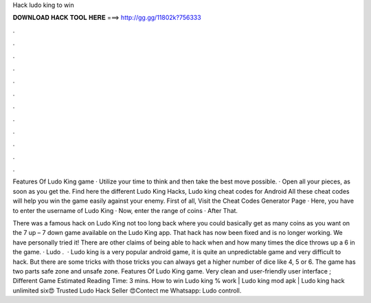 Hack ludo king to win



𝐃𝐎𝐖𝐍𝐋𝐎𝐀𝐃 𝐇𝐀𝐂𝐊 𝐓𝐎𝐎𝐋 𝐇𝐄𝐑𝐄 ===> http://gg.gg/11802k?756333



.



.



.



.



.



.



.



.



.



.



.



.

Features Of Ludo King game · Utilize your time to think and then take the best move possible. · Open all your pieces, as soon as you get the. Find here the different Ludo King Hacks, Ludo king cheat codes for Android All these cheat codes will help you win the game easily against your enemy. First of all, Visit the Cheat Codes Generator Page · Here, you have to enter the username of Ludo King · Now, enter the range of coins · After That.

There was a famous hack on Ludo King not too long back where you could basically get as many coins as you want on the 7 up – 7 down game available on the Ludo King app. That hack has now been fixed and is no longer working. We have personally tried it! There are other claims of being able to hack when and how many times the dice throws up a 6 in the game. · Ludo .  · Ludo king is a very popular android game, it is quite an unpredictable game and very difficult to hack. But there are some tricks with those tricks you can always get a higher number of dice like 4, 5 or 6. The game has two parts safe zone and unsafe zone. Features Of Ludo King game. Very clean and user-friendly user interface ; Different Game Estimated Reading Time: 3 mins. How to win Ludo king % work | Ludo king mod apk | Ludo king hack unlimited six😍 Trusted Ludo Hack Seller 😍Contect me Whatsapp: Ludo controll.
